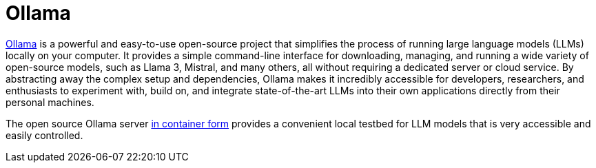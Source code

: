 :_mod-docs-content-type: CONCEPT
[id="con-ollama_{context}"]
= Ollama

link:https://ollama.com[Ollama] is a powerful and easy-to-use open-source project that simplifies the process of running large language models (LLMs) locally on your computer. It provides a simple command-line interface for downloading, managing, and running a wide variety of open-source models, such as Llama 3, Mistral, and many others, all without requiring a dedicated server or cloud service. By abstracting away the complex setup and dependencies, Ollama makes it incredibly accessible for developers, researchers, and enthusiasts to experiment with, build on, and integrate state-of-the-art LLMs into their own applications directly from their personal machines.

The open source Ollama server link:https://hub.docker.com/r/ollama/ollama[in container form] provides a convenient local testbed for LLM models that is very accessible and easily controlled.